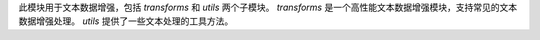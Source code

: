 此模块用于文本数据增强，包括 `transforms` 和 `utils` 两个子模块。
`transforms` 是一个高性能文本数据增强模块，支持常见的文本数据增强处理。
`utils` 提供了一些文本处理的工具方法。
